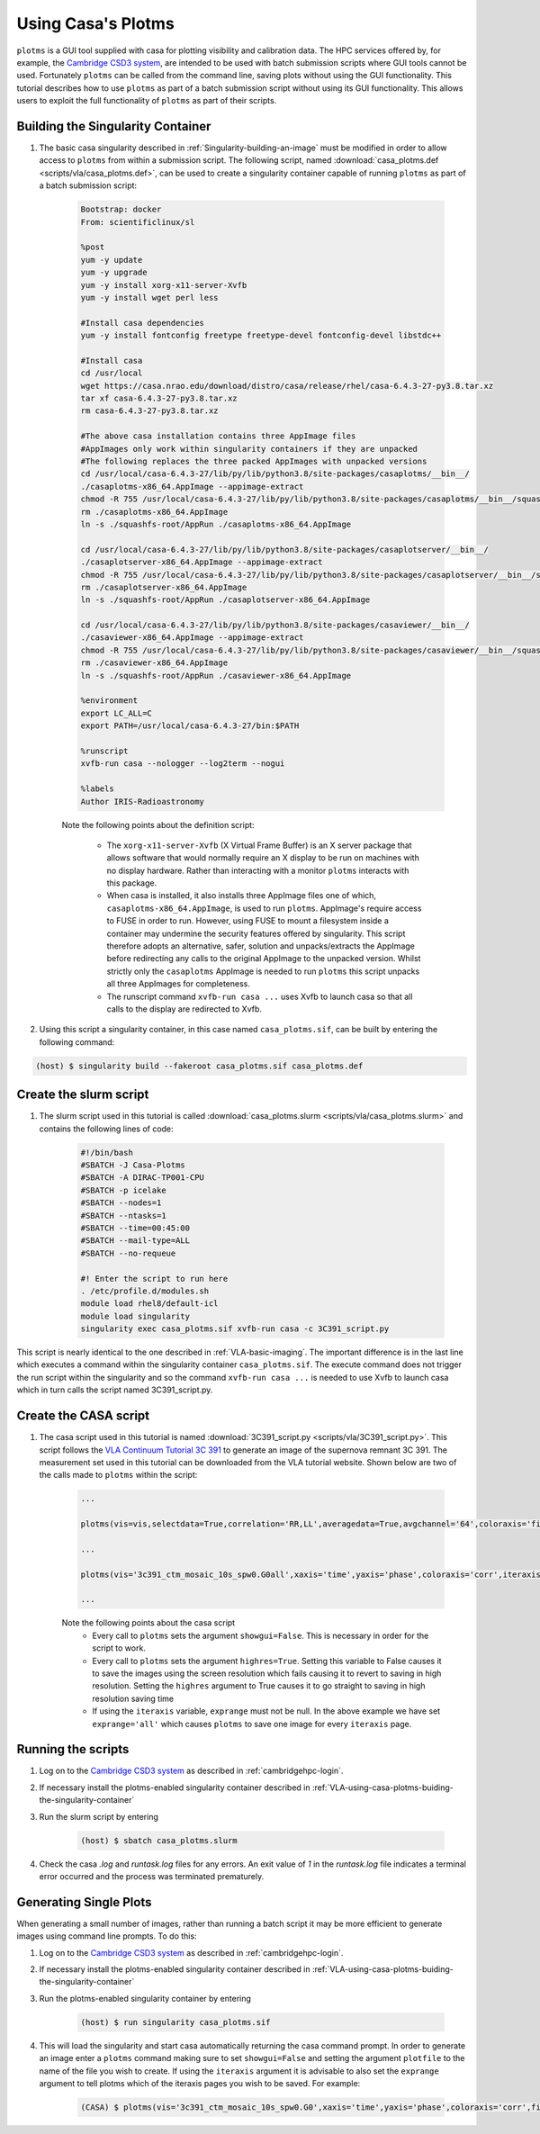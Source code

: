 .. _VLA-using-casa-plotms:

Using Casa's Plotms
===================

``plotms`` is a GUI tool supplied with casa for plotting visibility and calibration data. The HPC services offered by, for example, the `Cambridge CSD3 system
<https://docs.hpc.cam.ac.uk/hpc/index.html>`_, are intended to be used with batch submission scripts where GUI tools cannot be used. Fortunately ``plotms`` can be called from the command line, saving plots without using the GUI functionality. This tutorial describes how to use ``plotms`` as part of a batch submission script without using its GUI functionality. This allows users to exploit the full functionality of ``plotms`` as part of their scripts.

.. _VLA-using-casa-plotms-buiding-the-singularity-container:

Building the Singularity Container
----------------------------------

#. The basic casa singularity described in :ref:`Singularity-building-an-image` must be modified in order to allow access to ``plotms`` from within a submission script. The following script, named :download:`casa_plotms.def <scripts/vla/casa_plotms.def>`, can be used to create a singularity container capable of running ``plotms`` as part of a batch submission script:

	.. code-block:: bash

		Bootstrap: docker
		From: scientificlinux/sl

		%post
		yum -y update
		yum -y upgrade
		yum -y install xorg-x11-server-Xvfb
		yum -y install wget perl less

		#Install casa dependencies
		yum -y install fontconfig freetype freetype-devel fontconfig-devel libstdc++

		#Install casa
		cd /usr/local
		wget https://casa.nrao.edu/download/distro/casa/release/rhel/casa-6.4.3-27-py3.8.tar.xz
		tar xf casa-6.4.3-27-py3.8.tar.xz
		rm casa-6.4.3-27-py3.8.tar.xz

		#The above casa installation contains three AppImage files
		#AppImages only work within singularity containers if they are unpacked
		#The following replaces the three packed AppImages with unpacked versions
		cd /usr/local/casa-6.4.3-27/lib/py/lib/python3.8/site-packages/casaplotms/__bin__/
		./casaplotms-x86_64.AppImage --appimage-extract
		chmod -R 755 /usr/local/casa-6.4.3-27/lib/py/lib/python3.8/site-packages/casaplotms/__bin__/squashfs-root/
		rm ./casaplotms-x86_64.AppImage
		ln -s ./squashfs-root/AppRun ./casaplotms-x86_64.AppImage

		cd /usr/local/casa-6.4.3-27/lib/py/lib/python3.8/site-packages/casaplotserver/__bin__/
		./casaplotserver-x86_64.AppImage --appimage-extract
		chmod -R 755 /usr/local/casa-6.4.3-27/lib/py/lib/python3.8/site-packages/casaplotserver/__bin__/squashfs-root/
		rm ./casaplotserver-x86_64.AppImage
		ln -s ./squashfs-root/AppRun ./casaplotserver-x86_64.AppImage

		cd /usr/local/casa-6.4.3-27/lib/py/lib/python3.8/site-packages/casaviewer/__bin__/
		./casaviewer-x86_64.AppImage --appimage-extract
		chmod -R 755 /usr/local/casa-6.4.3-27/lib/py/lib/python3.8/site-packages/casaviewer/__bin__/squashfs-root
		rm ./casaviewer-x86_64.AppImage
		ln -s ./squashfs-root/AppRun ./casaviewer-x86_64.AppImage

		%environment
		export LC_ALL=C
		export PATH=/usr/local/casa-6.4.3-27/bin:$PATH

		%runscript
		xvfb-run casa --nologger --log2term --nogui

		%labels
		Author IRIS-Radioastronomy

	Note the following points about the definition script:

		* The ``xorg-x11-server-Xvfb`` (X Virtual Frame Buffer) is an X server package that allows software that would normally require an X display to be run on machines with no display hardware. Rather than interacting with a monitor ``plotms`` interacts with this package.
		* When casa is installed, it also installs three AppImage files one of which, ``casaplotms-x86_64.AppImage``, is used to run ``plotms``. AppImage's require access to FUSE in order to run. However, using FUSE to mount a filesystem inside a container may undermine the security features offered by singularity. This script therefore adopts an alternative, safer, solution and unpacks/extracts the AppImage before redirecting any calls to the original AppImage to the unpacked version. Whilst strictly only the ``casaplotms`` AppImage is needed to run ``plotms`` this script unpacks all three AppImages for completeness.
		* The runscript command ``xvfb-run casa ...`` uses Xvfb to launch casa so that all calls to the display are redirected to Xvfb.

#. Using this script a singularity container, in this case named ``casa_plotms.sif``, can be built by entering the following command:

.. code-block:: console

	(host) $ singularity build --fakeroot casa_plotms.sif casa_plotms.def


.. _VLA-using-casa-plotms-create-the-slurm-script:

Create the slurm script
-----------------------

#. The slurm script used in this tutorial is called :download:`casa_plotms.slurm <scripts/vla/casa_plotms.slurm>` and contains the following lines of code:

	.. code-block:: bash

		#!/bin/bash
		#SBATCH -J Casa-Plotms
		#SBATCH -A DIRAC-TP001-CPU
		#SBATCH -p icelake
		#SBATCH --nodes=1
		#SBATCH --ntasks=1
		#SBATCH --time=00:45:00
		#SBATCH --mail-type=ALL
		#SBATCH --no-requeue

		#! Enter the script to run here
		. /etc/profile.d/modules.sh
		module load rhel8/default-icl
		module load singularity
		singularity exec casa_plotms.sif xvfb-run casa -c 3C391_script.py

This script is nearly identical to the one described in :ref:`VLA-basic-imaging`. The important difference is in the last line which executes a command within the singularity container ``casa_plotms.sif``. The execute command does not trigger the run script within the singularity and so the command ``xvfb-run casa ...`` is needed to use Xvfb to launch casa which in turn calls the script named 3C391_script.py. 

.. _VLA-using-casa-plotms-create-the-casa-script:

Create the CASA script
----------------------

#. The casa script used in this tutorial is named :download:`3C391_script.py <scripts/vla/3C391_script.py>`. This script follows the `VLA Continuum Tutorial 3C 391 <https://casaguides.nrao.edu/index.php?title=VLA_Continuum_Tutorial_3C391-CASA6.2.0>`_ to generate an image of the supernova remnant 3C 391. The measurement set used in this tutorial can be downloaded from the VLA tutorial website. Shown below are two of the calls made to ``plotms`` within the script:

	.. code-block:: python

		...

		plotms(vis=vis,selectdata=True,correlation='RR,LL',averagedata=True,avgchannel='64',coloraxis='field',showgui=False,plotfile='plotms_3c391-Time.png',highres=True)

		...

		plotms(vis='3c391_ctm_mosaic_10s_spw0.G0all',xaxis='time',yaxis='phase',coloraxis='corr',iteraxis='antenna',exprange='all',plotrange=[-1,-1,-180,180],showgui=False,plotfile='plotms_3c391-G0all-phase.png',highres=True)	

		...


	Note the following points about the casa script
		* Every call to ``plotms`` sets the argument ``showgui=False``. This is necessary in order for the script to work.
		* Every call to ``plotms`` sets the argument ``highres=True``. Setting this variable to False causes it to save the images using the screen resolution which fails causing it to revert to saving in high resolution. Setting the ``highres`` argument to True causes it to go straight to saving in high resolution saving time
		* If using the ``iteraxis`` variable, ``exprange`` must not be null. In the above example we have set ``exprange='all'`` which causes ``plotms`` to save one image for every ``iteraxis`` page.

.. _VLA-using-casa-plotms-running-the scripts:

Running the scripts
-------------------

#. Log on to the `Cambridge CSD3 system <https://docs.hpc.cam.ac.uk/hpc/index.html>`_ as described in :ref:`cambridgehpc-login`.

#. If necessary install the plotms-enabled singularity container described in :ref:`VLA-using-casa-plotms-buiding-the-singularity-container`

#. Run the slurm script by entering

	.. code-block:: console

		(host) $ sbatch casa_plotms.slurm

#. Check the casa `.log` and `runtask.log` files for any errors. An exit value of `1` in the `runtask.log` file indicates a terminal error occurred and the process was terminated prematurely.

Generating Single Plots
-----------------------

When generating a small number of images, rather than running a batch script it may be more efficient to generate images using command line prompts. To do this:

#. Log on to the `Cambridge CSD3 system <https://docs.hpc.cam.ac.uk/hpc/index.html>`_ as described in :ref:`cambridgehpc-login`.

#. If necessary install the plotms-enabled singularity container described in :ref:`VLA-using-casa-plotms-buiding-the-singularity-container`

#. Run the plotms-enabled singularity container by entering

	.. code-block:: console
	
		(host) $ run singularity casa_plotms.sif

#. This will load the singularity and start casa automatically returning the casa command prompt. In order to generate an image enter a ``plotms`` command making sure to set ``showgui=False`` and setting the argument ``plotfile`` to the name of the file you wish to create. If using the ``iteraxis`` argument it is advisable to also set the ``exprange`` argument to tell plotms which of the iteraxis pages you wish to be saved. For example:

	.. code-block:: console

		(CASA) $ plotms(vis='3c391_ctm_mosaic_10s_spw0.G0',xaxis='time',yaxis='phase',coloraxis='corr',field='J1331+3030',iteraxis='antenna',exprange='all',plotrange=[-1,-1,-180,180],timerange='08:02:00~08:17:00',showgui=False,plotfile='plotms_3c391-G0-phase.png',highres=True)
